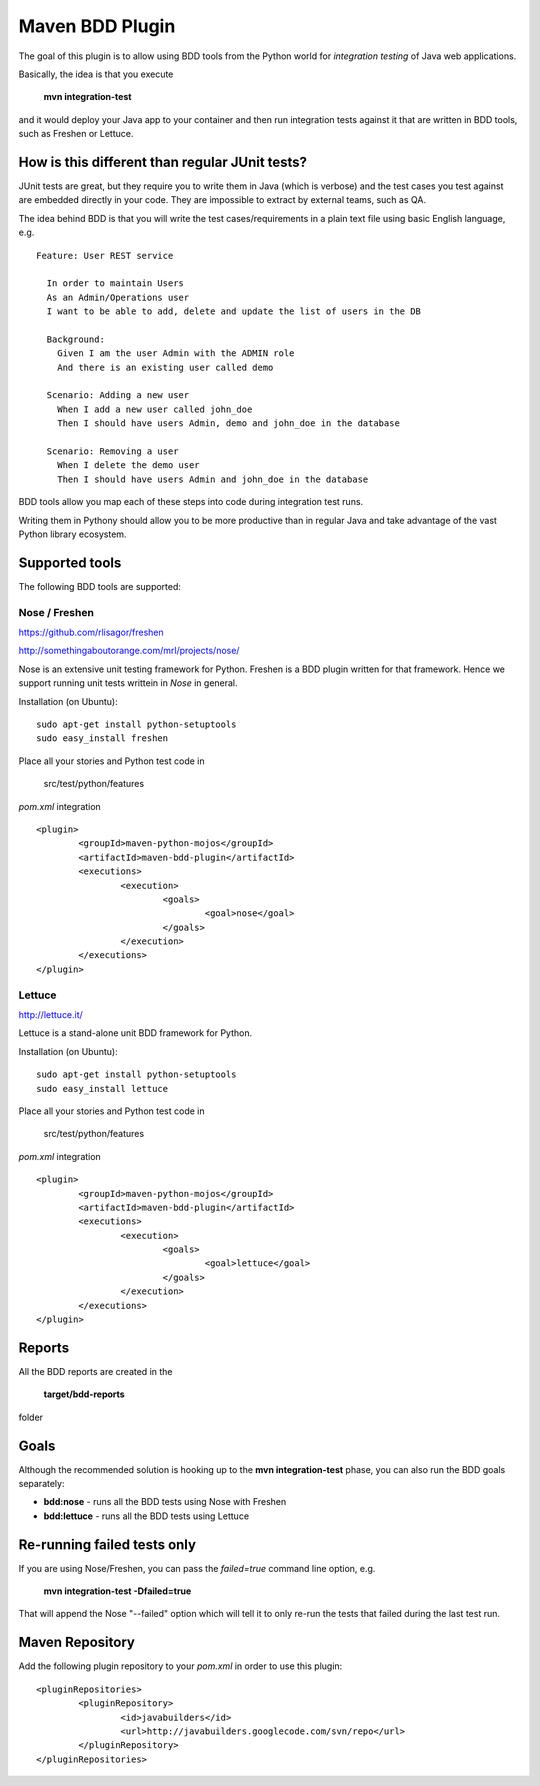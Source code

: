 Maven BDD Plugin 
================

The goal of this plugin is to allow using BDD tools from the Python world
for *integration testing* of Java web applications.
   
Basically, the idea is that you execute
   
  **mvn integration-test**

and it would deploy your Java app to your container and then run integration tests against
it that are written in BDD tools, such as Freshen or Lettuce.
   
How is this different than regular JUnit tests?
-----------------------------------------------

JUnit tests are great, but they require you to write them in Java (which is verbose) and the test cases you
test against are embedded directly in your code. They are impossible to extract by external teams,
such as QA.
   
The idea behind BDD is that you will write the test cases/requirements in a plain text file
using basic English language, e.g.
  
::   
   
	Feature: User REST service
		
	  In order to maintain Users
	  As an Admin/Operations user
	  I want to be able to add, delete and update the list of users in the DB
		
	  Background:
	    Given I am the user Admin with the ADMIN role
	    And there is an existing user called demo
		
	  Scenario: Adding a new user
	    When I add a new user called john_doe
	    Then I should have users Admin, demo and john_doe in the database
		
	  Scenario: Removing a user
	    When I delete the demo user
	    Then I should have users Admin and john_doe in the database
		   

BDD tools allow you map each of these steps into code during integration test runs.

Writing them in Pythony should allow you to be more productive than in regular Java 
and take advantage of the vast Python library ecosystem.
   
Supported tools
---------------

The following BDD tools are supported:

Nose / Freshen 
^^^^^^^^^^^^^^^^^^^^^^^^^^^^^^

https://github.com/rlisagor/freshen

http://somethingaboutorange.com/mrl/projects/nose/

Nose is an extensive unit testing framework for Python. Freshen is a BDD plugin written for that framework.
Hence we support running unit tests writtein in *Nose* in general.

Installation (on Ubuntu):
::
	sudo apt-get install python-setuptools
	sudo easy_install freshen 

Place all your stories and Python test code in

	src/test/python/features

*pom.xml* integration

::

	<plugin>
		<groupId>maven-python-mojos</groupId>
		<artifactId>maven-bdd-plugin</artifactId>
		<executions>
			<execution>
				<goals>
					<goal>nose</goal>
				</goals>
			</execution>
		</executions>
	</plugin>

Lettuce
^^^^^^^

http://lettuce.it/

Lettuce is a stand-alone unit BDD framework for Python.

Installation (on Ubuntu):
::
	sudo apt-get install python-setuptools
	sudo easy_install lettuce 

Place all your stories and Python test code in

	src/test/python/features

*pom.xml* integration

::

	<plugin>
		<groupId>maven-python-mojos</groupId>
		<artifactId>maven-bdd-plugin</artifactId>
		<executions>
			<execution>
				<goals>
					<goal>lettuce</goal>
				</goals>
			</execution>
		</executions>
	</plugin>


Reports
-------

All the BDD reports are created in the
 
	**target/bdd-reports**
 
folder

Goals
-----

Although the recommended solution is hooking up to the **mvn integration-test** phase, you can also run
the BDD goals separately:

* **bdd:nose** - runs all the BDD tests using Nose with Freshen
* **bdd:lettuce** - runs all the BDD tests using Lettuce

Re-running failed tests only
----------------------------

If you are using Nose/Freshen, you can pass the *failed=true* command line option, e.g.

  **mvn integration-test -Dfailed=true**
  
That will append the Nose "--failed" option which will tell it to only re-run the tests that failed during
the last test run.

Maven Repository
----------------

Add the following plugin repository to your *pom.xml* in order to use this plugin:

::

	<pluginRepositories>
		<pluginRepository>
			<id>javabuilders</id>
			<url>http://javabuilders.googlecode.com/svn/repo</url>
		</pluginRepository>
	</pluginRepositories>




